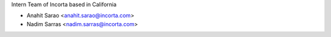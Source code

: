 Intern Team of Incorta based in California

* Anahit Sarao <anahit.sarao@incorta.com>
* Nadim Sarras <nadim.sarras@incorta.com>